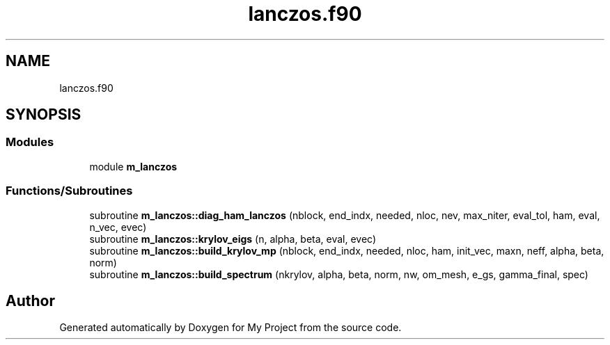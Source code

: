 .TH "lanczos.f90" 3 "Sat Jun 10 2023" "My Project" \" -*- nroff -*-
.ad l
.nh
.SH NAME
lanczos.f90
.SH SYNOPSIS
.br
.PP
.SS "Modules"

.in +1c
.ti -1c
.RI "module \fBm_lanczos\fP"
.br
.in -1c
.SS "Functions/Subroutines"

.in +1c
.ti -1c
.RI "subroutine \fBm_lanczos::diag_ham_lanczos\fP (nblock, end_indx, needed, nloc, nev, max_niter, eval_tol, ham, eval, n_vec, evec)"
.br
.ti -1c
.RI "subroutine \fBm_lanczos::krylov_eigs\fP (n, alpha, beta, eval, evec)"
.br
.ti -1c
.RI "subroutine \fBm_lanczos::build_krylov_mp\fP (nblock, end_indx, needed, nloc, ham, init_vec, maxn, neff, alpha, beta, norm)"
.br
.ti -1c
.RI "subroutine \fBm_lanczos::build_spectrum\fP (nkrylov, alpha, beta, norm, nw, om_mesh, e_gs, gamma_final, spec)"
.br
.in -1c
.SH "Author"
.PP 
Generated automatically by Doxygen for My Project from the source code\&.
